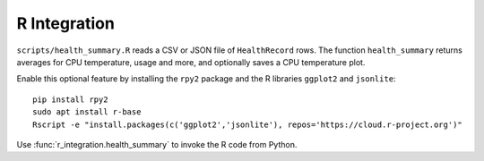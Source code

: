 R Integration
-------------

``scripts/health_summary.R`` reads a CSV or JSON file of
``HealthRecord`` rows. The function ``health_summary`` returns averages
for CPU temperature, usage and more, and optionally saves a CPU
temperature plot.

Enable this optional feature by installing the ``rpy2`` package and the
R libraries ``ggplot2`` and ``jsonlite``::

   pip install rpy2
   sudo apt install r-base
   Rscript -e "install.packages(c('ggplot2','jsonlite'), repos='https://cloud.r-project.org')"

Use :func:`r_integration.health_summary` to invoke the R code from
Python.
